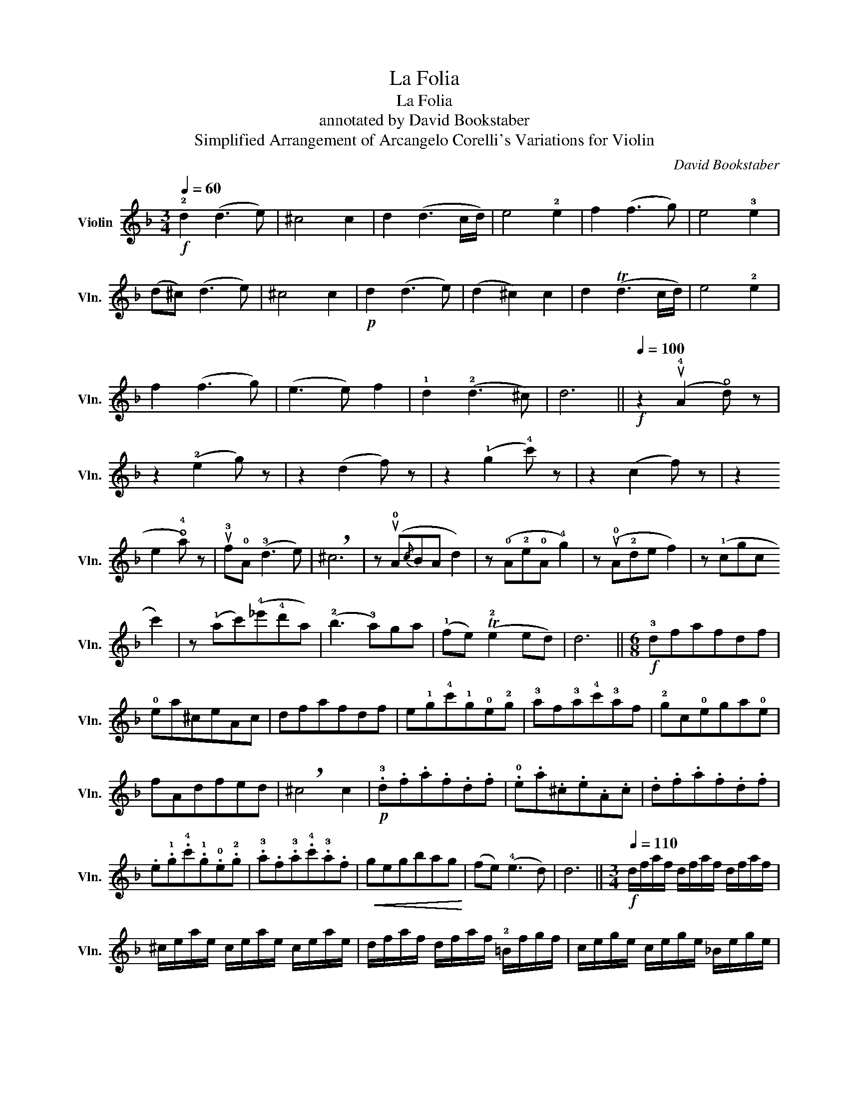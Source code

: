 X:1
T:La Folia
T:La Folia
T:annotated by David Bookstaber 
T:Simplified Arrangement of Arcangelo Corelli's Variations for Violin 
C:David Bookstaber
%%score ( 1 2 )
L:1/8
Q:1/4=60
M:3/4
K:F
V:1 treble nm="Violin" snm="Vln."
V:2 treble 
V:1
!f! !2!d2 (d3 e) | ^c4 c2 | d2 (d3 c/d/) | e4 !2!e2 | f2 (f3 g) | e4 !3!e2 | (d^c) (d3 e) | %7
 ^c4 c2 |!p! d2 (d3 e) | (d2 ^c2) c2 | d2 (Td3 c/d/) | e4 !2!e2 | f2 (f3 g) | (e3 e) f2 | %14
 !1!d2 (!2!d3 ^c) | d6 ||[Q:1/4=100]!f! z2 (u!4!A2 !open!d) z | z2 (!2!e2 g) z | z2 (d2 f) z | %19
 z2 (!1!g2 !4!c') z | z2 (c2 f) z | z2 (!2
!e2 !open!!4!a) z | u!3!f!0!A (!3!d3 e) | !breath!^c6 | %24
 z (u!0!A{/c}BA d2) | z (!0!A!2!e!0!A !4!g2) | z (u!0!A!2!de f2) | z (!1!cgc !3
!c'2) | %28
 z (!1!ac')(!4!_e'!4!d'a) | (!2!b3 !3!a)ga | (!1!fe) (T!2!e2 ed) | d6 ||[M:6/8]!f! !3!dfafdf | %33
 !0!ea^ceAc | dfafdf | e!1!g!4!c'!1!g!0!e!2!g | !3!af!3!a!4!c'!3!af | !2!gc!0!ega!0!e | fAdfed | %39
 !breath!^c4 c2 |!p! .!3!d.f.a.f.d.f | .!0!e.a.^c.e.A.c | .d.f.a.f.d.f | %43
 .e.!1!g.!4!c'.!1!g.!0!e.!2!g | .!3!a.f.!3!a.!4!c'.!3!a.f |!<(! gegbag!<)! | (fe) (!4!e3 d) | d6 || %48
[M:3/4][Q:1/4=110]!f! d/f/a/f/ d/f/a/f/ d/f/a/f/ | ^c/e/a/e/ c/e/a/e/ c/e/a/e/ | %50
 d/f/a/f/ d/f/a/f/ !2!=B/f/g/f/ | c/e/g/e/ c/e/g/e/ _B/e/g/e/ | %52
 !1!f/!3!a/!4!c'/a/ f/a/c'/a/ f/a/g/f/ | !0!e/!1!g/!4!c'/g/ e/g/c'/g/ e/!2!g/f/e/ | %54
 f/A/=B/^c/ d/c/d/!4!e/ !3!d/!1!f/!0!e/d/ |!>(! ^c/A/c/!4!e/ c/A/c/!4!e/ c/A/c/!4!e/!>)! | %56
!p! d/f/a/f/ d/f/a/f/ d/f/a/f/ | ^c/e/a/e/ c/e/a/e/ c/e/a/e/ | d/f/a/f/ d/f/a/f/ !2!=B/f/g/f/ | %59
 c/e/g/e/ c/e/g/e/ _B/e/g/e/ |!<(! !1!f/!3!a/!4!c'/a/ f/a/c'/a/ f/a/g/f/!<)! | %61
 !0!e/!1!g/!4!c'/g/ e/g/c'/g/ e/!2!g/f/e/ | f/d/^c/d/ A/d/c/d/ E/d/c/d/ | D6 || %64
!ff! ud z (d3 !4!e) | (d^c) c3 (u!0!A | !1!d) z (d3 d) | (de) e3 (u!0!A | !3!f) z (f3 f) | %69
 (fe) (eg) fe | d z (f3 !3!d) | !breath!u^c2 z (uA=Bc | ud) z (d3 !4!e) | (d^c) c3 (u!0!A | %74
 d) z (d3 d) | (de) e3 (uc | a) z (a3 a) | (ag) (gb) ag | (fe) (!4!e3 d) | d6 || %80
[M:4/4][Q:1/4=80]!mf! (!3!d3 d) ^c4 | (!1!d3 d) e4 | (!3!f3 f) e4 | (!1!d3 !3!d) ^c4 | %84
 ([df]3 [df]) [^ce]4 | ([df]3 [df]) !1
3
![eg]4 | !2
4
!a3 !2
0
!a !2
1
!g2 (fe) | %87
 [df]2 [^ce]2 [DAf]4 ||[M:2/2][Q:1/4=110]!f! dADd ^cEA,c | dAD!2!d eGCe | fcF!1!f eGCe | %91
 dFB,d ^cE!breath!A,.c | .d.A.D.d .^c.E.A,.c | .d.A.D.!2!d .e.G.C.e | .f.c.F.!1!f .e.G.C.e | %95
 .d.F.A,.^c !>!d2 !>!!breath!D2 ||[M:12/8][Q:1/4=120] .d.A.F .D.A.d .^c(E/D/^C/=B,/ A,).A.c | %97
 .d.A.F .D.d.f .e(G/F/E/D/ =C).c.e | .f.c.A .F.c.f .e(G/F/E/D/ C).e.f | %99
 .d.F.D .B,.d.e .^c(E/D/^C/=B,/ A,).A.c | .d.A.F .D.A.d .^c(=B/4A/4G/4F/4E/4D/4^C/4=B,/4 A,).A.c | %101
 .d.A.F .D.d.f .e(d/4=c/4B/4A/4G/4F/4E/4D/4 C).c.e | %102
 .f.c.A .F.c.f .e(d/4c/4B/4A/4G/4F/4E/4D/4 C)ef | dFD A,d^c"_ritardando" (!3!D3 D)(!2!=C!2!B,) | %104
[M:3/4][Q:1/4=60] A,4 (A,2 | A,/!4!D/)C/B,/ A,3 (uA, | (3A,)!2!B,!2!=B, !3!C3 (!1!C | %107
 C/F/)E/D/ (v!1!C4 | (3!1!B,)(!2!C!3!^C) (3:2:2(!2!D2 D){/_E} (3(uDCD) | B4 (A2 | %110
 A) !1!G2 (!2!G{/A} (3GFG) | A4 z2 ||[Q:1/4=120] z (u!1!fa.A) d2 | z (u^ce.E) A2 | z (ufa.A) d2 | %115
 z (u!2!eg.G) c2 | z (u!2!ac'.c) f2 | z (u!0!e!2!g.e) a2 | z (ufa.A) d2 | %119
 z ((u^c!4!e).!1!E.!4!A.A,) | v!4!f3 (A !2!d2) | !1!^c3 (!2!e !open!!4!a2) | %122
 !3!f3 (!open!!4!a !1!d2) | e3 (!1!g c'2) | !2!a3 (c f2) | e3 (!1!c !1!g2) | !1!f3 (d !0!Ad/^c/) | %127
 d2 D4 || z u!0!A2 !0!D2 (!3!d | d.^c) .A.E.^C.!4!A | .F ua2 !1!d2 (f | f.e).c.G.E.!4!c | %132
 .!0!A u!4!c'2 !1!f2 (a | a.g).e.c.e.a | .f u!0!A2 d2 !4!e | .v^c.!0!A.E.^C A,2 | %136
 z!mp! u!0!A2 !0!D2 (!3!d | d.^c) .A.E.^C.!4!A | .F ua2 !1!d2 ((f | f.e)).c.G.E.!4!c | %140
 .!0!A u!4!c'2 !1!f2 (a | a.g).e.c.e.a | .f.A z vd A,(d/^c/) | d2 D4 ||!f! v!3!d2 A2 (d2 | %145
 d2) ^c4 | !2!a2 d2 (f2 | f2) e4 | !4!c'2 !1!f2 (a2 | a2) g4 | f2 (!4!e3 d) | ^c6 | %152
 !open!u!4!a2 !2!e^f (g2 | g2) ^f4 | g2 de (=f2 | f2) e4 | !3!f2 !2!c!3!d (!4!_e2 | %157
 _e2) ^c2 (!3!d2 | d!0
3
![de]) !0
2
![^ce]4 | [Dd]6 ||!p! (d/A/)(d/A/) (d/A/)(d/A/) (d/A/)(d/A/) | %161
 (^c/A/)(c/A/) (c/A/)(c/A/) (c/A/)(c/A/) | (d/A/)(d/A/) (d/A/)(d/A/) (d/A/)(d/A/) | %163
 (e/c/)(e/c/) (e/c/)(e/c/) (e/c/)(e/c/) | (f/c/)(f/c/) (f/c/)(f/c/) (f/c/)(f/c/) | %165
 (e/c/)(e/c/) (e/c/)(e/c/) (e/c/)(e/c/) | (d/A/)(d/A/) (d/A/)(d/A/) (d/A/)(d/A/) | %167
 (^c/A/)(c/A/) (c/A/)(c/A/) (c/A/)(c/A/) |!mf! (d/A/)(d/A/) (d/A/)(d/A/) (d/A/)(d/A/) | %169
 (^c/A/)(c/A/) (c/A/)(c/A/) (c/A/)(c/A/) | (d/A/)(d/A/) (d/A/)(d/A/) (d/A/)(d/A/) | %171
!<(! (e/c/)(e/c/) (e/c/)(e/c/) (e/c/)(e/c/)!<)! |!f! (f/c/)(f/c/) (f/c/)(f/c/) (f/c/)(f/c/) | %173
 (!1
0
![D=B]/!2
1
![Bg]/)([DB]/[Bg]/) (!3
1
![E^c]/!2

![cg]/)([Ec]/[cg]/) (!3![Dd]/!1![df]/)([Dd]/[df]/) | %174
 ([Dd]/[df]/)([Dd]/[df]/) (!3![Gd]/!0
3
![de]/)([Gd]/[de]/) (!2
4
![A^c]/!0
2
![ce]/)([Ac]/[ce]/) | %175
 !breath![Ddf]6 ||[Q:1/4=100]!ff! v[Dd]2 vd3 u!4
!e | [E^c]4 !0
2
![ce]2 | %178
 v[DAf]2 v[df]3 [ce]/[df]/ | u!1
3
![eg]4 !1
1
![cg]2 | [Aa]2 [ca]3 !3!b | !1
1
![cg]4 [^ca]2 | %182
 (!1
3
![df]g) (T[Bg]4{fg)} | v[E^ca]4 (10:4:10(uA,/=B,/^C/D/E/F/G/A/=B/^c/) | v[Dd]2 vd3 u!4!e | %185
 v[E^c]4 (12:4:12(uA,/=B,/^C/D/E/F/G/A/=B/c/d/e/) | v[DAf]2 v[df]3 [=ce]/[df]/ | %187
 u!1
3
![eg]4 (12:4:12(vC/D/E/F/G/A/B/c/d/e/f/g/) | u[Aa]2 [ca]3 b | v[cg]4 [^ca]2 | %190
 v[Ddf]2 u[Gde]3 v[A^ce] | u[Ddf]4 v[DAa]2 | u[G,DBb]2 v[A,EAe]3 [Ag] | %193
 v[DAf]4[Q:1/4=60] u!0
2
![FA]2 | v[DB]2 TvE7/2 !0
2
!D/ | !fermata!D6 |] %196
V:2
 x6 | x6 | x6 | x6 | x6 | x6 | x6 | x6 | x6 | x6 | x6 | x6 | x6 | x6 | x6 | x6 || x6 | x6 | x6 | %19
 x6 | x6 | x6 | x6 | x6 | x6 | x6 | x6 | x6 | x6 | x6 | x6 | x6 ||[M:6/8] x6 | x6 | x6 | x6 | x6 | %37
 x6 | x6 | x6 | x6 | x6 | x6 | x6 | x6 | x6 | x6 | x6 ||[M:3/4] x6 | x6 | x6 | x6 | x6 | x6 | x6 | %55
 x6 | x6 | x6 | x6 | x6 | x6 | x6 | x6 | x6 || x6 | x6 | x6 | x6 | x6 | x6 | x6 | x6 | x6 | x6 | %74
 x6 | x6 | x6 | x6 | x6 | x6 ||[M:4/4] x8 | x8 | x8 | x8 | x8 | x8 | f3 A (=B!3!^c) d2 | x8 || %88
[M:2/2] x8 | x8 | x8 | x8 | x8 | x8 | x8 | x8 ||[M:12/8] x12 | x12 | x12 | x12 | x12 | x12 | x12 | %103
 x12 |[M:3/4] x6 | x6 | x6 | x6 | x6 | x6 | x6 | x6 || x6 | x6 | x6 | x6 | x6 | x6 | x6 | x6 | x6 | %121
 x6 | x6 | x6 | x6 | x6 | x6 | x6 || x6 | x6 | x6 | x6 | x6 | x6 | x6 | x6 | x6 | x6 | x6 | x6 | %140
 x6 | x6 | x6 | x6 || x6 | x6 | x6 | x6 | x6 | x6 | x6 | x6 | x6 | x6 | x6 | x6 | x6 | x6 | x6 | %159
 x6 || ffffff | eeeeee | ffffff | !1
3
!gggggg | !2
4
!aaaaaa | !1
3
!gggggg | ffffff | eeeeee | %168
 ffffff | eeeeee | ffffff | gggggg | aaaaaa | x6 | x6 | x6 || x6 | x6 | x6 | x6 | x6 | x6 | x6 | %183
 x6 | x6 | x6 | x6 | x6 | x6 | x6 | x6 | x6 | x6 | x6 | G,2 A,7/2 D/ | D6 |] %196

